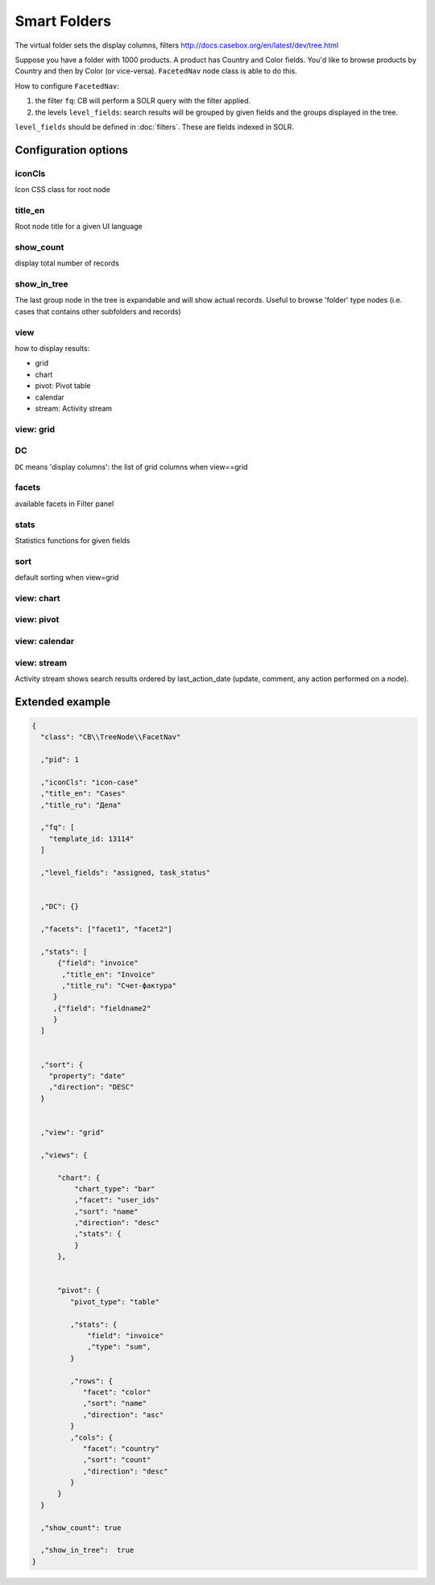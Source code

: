 Smart Folders
=============

The virtual folder sets the display columns, filters
http://docs.casebox.org/en/latest/dev/tree.html

Suppose you have a folder with 1000 products. A product has Country and Color fields. You'd like to browse products by Country and then by Color (or vice-versa). ``FacetedNav`` node class is able to do this.

How to configure ``FacetedNav``:

1. the filter ``fq``: CB will perform a SOLR query with the filter applied.
2. the levels ``level_fields``: search results will be grouped by given fields and the groups displayed in the tree.


.. code-block:: json
    :emphasize-lines: 9,12

    {
      "class": "CB\\TreeNode\\FacetNav"
      ,"pid": 1
      ,"iconCls": "icon-product"
      ,"title_en": "Products"
      ,"fq": [
        "template_id: 13114"
      ]

      ,"level_fields": "country, color"
      ,"show_count": true
      ,"show_in_tree":  true
    }


``level_fields`` should be defined in :doc:`filters`. These are fields indexed in SOLR.

Configuration options
***********************

iconCls
-------------
Icon CSS class for root node

title_en
----------------
Root node title for a given UI language


show_count
-------------------
display total number of records

show_in_tree
-------------------
The last group node in the tree is expandable and will show actual records. Useful to browse 'folder' type nodes (i.e. cases that contains other subfolders and records)


view
-------------
how to display results:

* grid
* chart
* pivot: Pivot table
* calendar
* stream: Activity stream

view: grid
------------


DC
-------------
``DC`` means 'display columns': the list of grid columns when view==grid


facets
-------------
available facets in Filter panel


stats
-------------
Statistics functions for given fields


sort
--------------
default sorting when view=grid


view: chart
--------------


view: pivot
--------------

view: calendar
--------------

view: stream
--------------
Activity stream shows search results ordered by last_action_date (update, comment, any action performed on a node).





Extended example
***********************

.. code-block:: json

  {
    "class": "CB\\TreeNode\\FacetNav"

    ,"pid": 1

    ,"iconCls": "icon-case"
    ,"title_en": "Cases"
    ,"title_ru": "Дела"

    ,"fq": [
      "template_id: 13114"
    ]

    ,"level_fields": "assigned, task_status"


    ,"DC": {}

    ,"facets": ["facet1", "facet2"]

    ,"stats": [
        {"field": "invoice"
         ,"title_en": "Invoice"
         ,"title_ru": "Счет-фактура"
       }
       ,{"field": "fieldname2"
       }
    ]


    ,"sort": {
      "property": "date"
      ,"direction": "DESC"
    }


    ,"view": "grid"

    ,"views": {

        "chart": {
            "chart_type": "bar"
            ,"facet": "user_ids"
            ,"sort": "name"
            ,"direction": "desc"
            ,"stats": {
            }
        },


        "pivot": {
           "pivot_type": "table"

           ,"stats": {
               "field": "invoice"
               ,"type": "sum",
           }

           ,"rows": {
              "facet": "color"
              ,"sort": "name"
              ,"direction": "asc"
           }
           ,"cols": {
              "facet": "country"
              ,"sort": "count"
              ,"direction": "desc"
           }
        }
    }

    ,"show_count": true

    ,"show_in_tree":  true
  }

